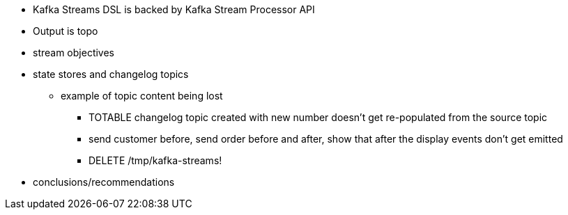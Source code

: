 * Kafka Streams DSL is backed by Kafka Stream Processor API
* Output is topo




* stream objectives
* state stores and changelog topics
** example of topic content being lost
*** TOTABLE changelog topic created with new number doesn't get re-populated from the source topic
*** send customer before, send order before and after, show that after the display events don't get emitted
*** DELETE /tmp/kafka-streams!



* conclusions/recommendations